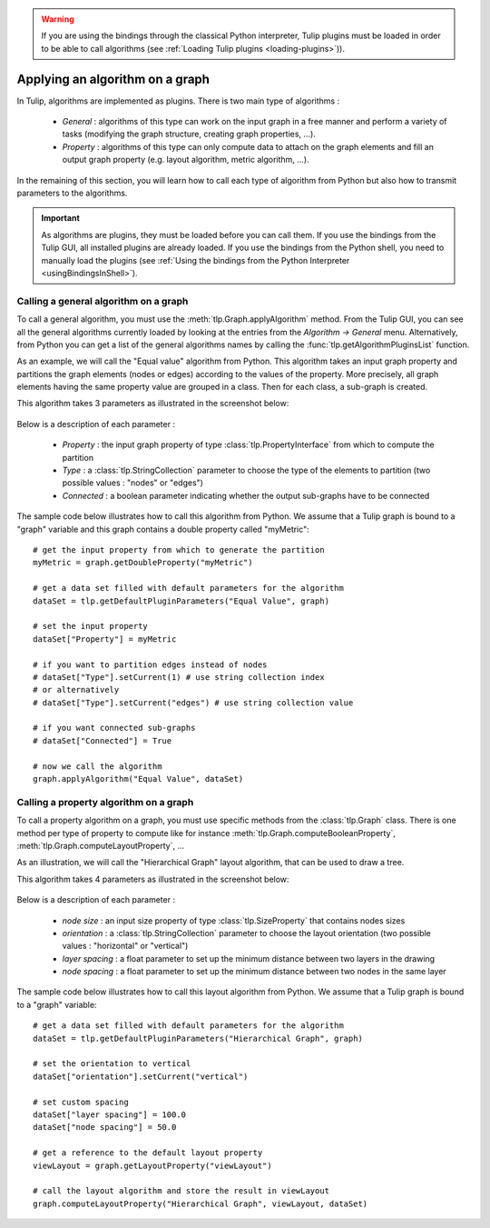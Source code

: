 .. py:currentmodule:: tulip

.. warning:: If you are using the bindings through the classical Python interpreter, Tulip plugins must be loaded in order to be
             able to call algorithms (see :ref:`Loading Tulip plugins <loading-plugins>`)).


Applying an algorithm on a graph
================================ 

In Tulip, algorithms are implemented as plugins. There is two main type of algorithms :

	* *General* : algorithms of this type can work on the input graph in a free manner and perform a variety of tasks
	  (modifying the graph structure, creating graph properties, ...).

	* *Property* : algorithms of this type can only compute data to attach on the graph elements and fill an output
	  graph property (e.g. layout algorithm, metric algorithm, ...).

In the remaining of this section, you will learn how to call each type of algorithm from Python 
but also how to transmit parameters to the algorithms. 

.. important:: 
	As algorithms are plugins, they must be loaded before you can call them.  If
	you use the bindings from the Tulip GUI, all installed plugins are already loaded. If you 
	use the bindings from the Python shell, you need to manually load the plugins (see :ref:`Using the bindings from the Python Interpreter <usingBindingsInShell>`).

Calling a general algorithm on a graph
--------------------------------------- 

To call a general algorithm, you must use the :meth:`tlp.Graph.applyAlgorithm` method. 
From the Tulip GUI, you can see all the general algorithms currently loaded by 
looking at the entries from the *Algorithm -> General* menu. Alternatively, from Python you
can get a list of the general algorithms names by calling the :func:`tlp.getAlgorithmPluginsList` function.

As an example, we will call the "Equal value" algorithm from Python. This algorithm
takes an input graph property and partitions the graph elements (nodes or edges) according
to the values of the property. More precisely, all graph elements having the same property value
are grouped in a class. Then for each class, a sub-graph is created.

This algorithm takes 3 parameters as illustrated in the screenshot below:

.. figure:: equalValueParameters.png
   :align: center    
 
Below is a description of each parameter :

	* *Property* : the input graph property of type :class:`tlp.PropertyInterface` from which to compute the partition
	* *Type* : a :class:`tlp.StringCollection` parameter to choose the type of the elements to partition (two possible values : "nodes" or "edges")
	* *Connected* : a boolean parameter indicating whether the output sub-graphs have to be connected  

The sample code below illustrates how to call this algorithm from Python. We assume that a Tulip graph
is bound to a "graph" variable and this graph contains a double property called "myMetric"::
	
	# get the input property from which to generate the partition
	myMetric = graph.getDoubleProperty("myMetric")
	
	# get a data set filled with default parameters for the algorithm
	dataSet = tlp.getDefaultPluginParameters("Equal Value", graph)

	# set the input property
	dataSet["Property"] = myMetric
	
	# if you want to partition edges instead of nodes
	# dataSet["Type"].setCurrent(1) # use string collection index
	# or alternatively
	# dataSet["Type"].setCurrent("edges") # use string collection value
	
	# if you want connected sub-graphs
	# dataSet["Connected"] = True
	
	# now we call the algorithm
	graph.applyAlgorithm("Equal Value", dataSet)
	
Calling a property algorithm on a graph
--------------------------------------- 

To call a property algorithm on a graph, you must use specific methods from the 
:class:`tlp.Graph` class. There is one method per type of property to compute
like for instance :meth:`tlp.Graph.computeBooleanProperty`, :meth:`tlp.Graph.computeLayoutProperty`, ...

As an illustration, we will call the "Hierarchical Graph" layout algorithm, that can be used to draw a tree.

This algorithm takes 4 parameters as illustrated in the screenshot below:

.. figure:: hierarchicalGraphParameter.png
   :align: center    
 
Below is a description of each parameter :

	* *node size* : an input size property of type :class:`tlp.SizeProperty` that contains nodes sizes
	* *orientation* : a :class:`tlp.StringCollection` parameter to choose the layout orientation (two possible values : "horizontal" or "vertical")
	* *layer spacing* : a float parameter to set up the minimum distance between two layers in the drawing
	* *node spacing* : a float parameter to set up the minimum distance between two nodes in the same layer  

The sample code below illustrates how to call this layout algorithm from Python. We assume that a Tulip graph
is bound to a "graph" variable::

	# get a data set filled with default parameters for the algorithm
	dataSet = tlp.getDefaultPluginParameters("Hierarchical Graph", graph)

	# set the orientation to vertical
	dataSet["orientation"].setCurrent("vertical")
	
	# set custom spacing
	dataSet["layer spacing"] = 100.0
	dataSet["node spacing"] = 50.0
	
	# get a reference to the default layout property
	viewLayout = graph.getLayoutProperty("viewLayout")
	
	# call the layout algorithm and store the result in viewLayout
	graph.computeLayoutProperty("Hierarchical Graph", viewLayout, dataSet)

